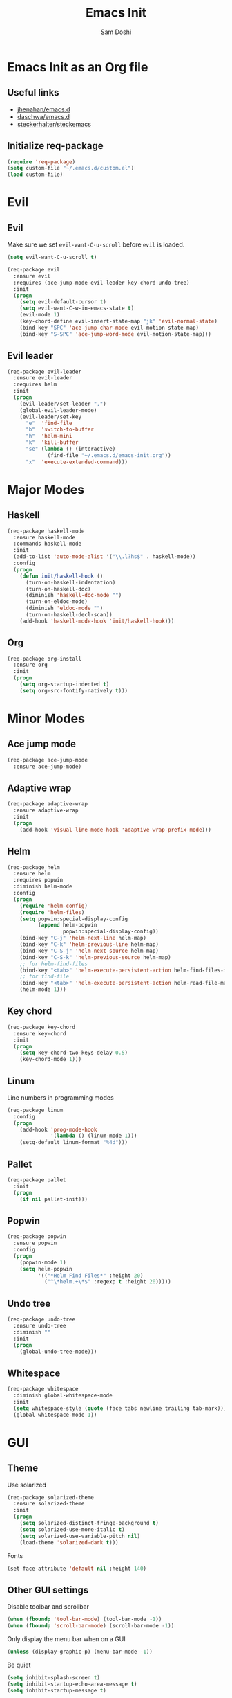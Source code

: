 #+TITLE: Emacs Init
#+AUTHOR: Sam Doshi
#+EMAIL: sam@metal-fish.co.uk

* Emacs Init as an Org file
** Useful links
- [[https://github.com/jhenahan/emacs.d/blob/master/emacs-init.org][jhenahan/emacs.d]]
- [[https://github.com/daschwa/dotfiles/blob/master/emacs.d/emacs-init.org][daschwa/emacs.d]]
- [[https://github.com/steckerhalter/steckemacs/blob/master/steckemacs.org][steckerhalter/steckemacs]]

** Initialize req-package
#+BEGIN_SRC emacs-lisp
(require 'req-package)
(setq custom-file "~/.emacs.d/custom.el")
(load custom-file)
 #+END_SRC

* Evil
** Evil
Make sure we set =evil-want-C-u-scroll= before =evil= is loaded.
#+BEGIN_SRC emacs-lisp
(setq evil-want-C-u-scroll t)
#+END_SRC
#+BEGIN_SRC emacs-lisp
(req-package evil
  :ensure evil
  :requires (ace-jump-mode evil-leader key-chord undo-tree)
  :init
  (progn
    (setq evil-default-cursor t)
    (setq evil-want-C-w-in-emacs-state t)
    (evil-mode 1)
    (key-chord-define evil-insert-state-map "jk" 'evil-normal-state)
    (bind-key "SPC" 'ace-jump-char-mode evil-motion-state-map)
    (bind-key "S-SPC" 'ace-jump-word-mode evil-motion-state-map)))
#+END_SRC

** Evil leader
#+BEGIN_SRC emacs-lisp
(req-package evil-leader
  :ensure evil-leader
  :requires helm
  :init
  (progn
    (evil-leader/set-leader ",")
    (global-evil-leader-mode)
    (evil-leader/set-key
      "e"  'find-file
      "b"  'switch-to-buffer
      "h"  'helm-mini
      "k"  'kill-buffer
      "se" (lambda () (interactive)
             (find-file "~/.emacs.d/emacs-init.org"))
      "x"  'execute-extended-command)))
#+END_SRC

* Major Modes
** Haskell
#+BEGIN_SRC emacs-lisp
(req-package haskell-mode
  :ensure haskell-mode
  :commands haskell-mode
  :init
  (add-to-list 'auto-mode-alist '("\\.l?hs$" . haskell-mode))
  :config
  (progn
    (defun init/haskell-hook ()
      (turn-on-haskell-indentation)
      (turn-on-haskell-doc)
      (diminish 'haskell-doc-mode "")
      (turn-on-eldoc-mode)
      (diminish 'eldoc-mode "")
      (turn-on-haskell-decl-scan))
    (add-hook 'haskell-mode-hook 'init/haskell-hook)))
#+END_SRC
** Org
#+BEGIN_SRC emacs-lisp
(req-package org-install
  :ensure org
  :init
  (progn
    (setq org-startup-indented t)
    (setq org-src-fontify-natively t)))
#+END_SRC

* Minor Modes
** Ace jump mode
#+BEGIN_SRC emacs-lisp
(req-package ace-jump-mode
  :ensure ace-jump-mode)
#+END_SRC
** Adaptive wrap
#+BEGIN_SRC emacs-lisp
(req-package adaptive-wrap
  :ensure adaptive-wrap
  :init
  (progn
    (add-hook 'visual-line-mode-hook 'adaptive-wrap-prefix-mode)))
#+END_SRC
** Helm
#+BEGIN_SRC emacs-lisp
(req-package helm
  :ensure helm
  :requires popwin
  :diminish helm-mode
  :config
  (progn
    (require 'helm-config)
    (require 'helm-files)
    (setq popwin:special-display-config
          (append helm-popwin
                  popwin:special-display-config))
    (bind-key "C-j" 'helm-next-line helm-map)
    (bind-key "C-k" 'helm-previous-line helm-map)
    (bind-key "C-S-j" 'helm-next-source helm-map)
    (bind-key "C-S-k" 'helm-previous-source helm-map)
    ;; for helm-find-files
    (bind-key "<tab>" 'helm-execute-persistent-action helm-find-files-map)
    ;; for find-file
    (bind-key "<tab>" 'helm-execute-persistent-action helm-read-file-map)
    (helm-mode 1)))
#+END_SRC

** Key chord
#+BEGIN_SRC emacs-lisp
(req-package key-chord
  :ensure key-chord
  :init
  (progn
    (setq key-chord-two-keys-delay 0.5)
    (key-chord-mode 1)))
#+END_SRC

** Linum
Line numbers in programming modes
#+BEGIN_SRC emacs-lisp
(req-package linum
  :config
  (progn
    (add-hook 'prog-mode-hook
              '(lambda () (linum-mode 1)))
    (setq-default linum-format "%4d")))
#+END_SRC

** Pallet
#+BEGIN_SRC emacs-lisp
(req-package pallet
  :init
  (progn
    (if nil pallet-init)))
#+END_SRC

** Popwin
#+BEGIN_SRC emacs-lisp
(req-package popwin
  :ensure popwin
  :config
  (progn
    (popwin-mode 1)
    (setq helm-popwin
          '(("*Helm Find Files*" :height 20)
            ("^\*helm.+\*$" :regexp t :height 20)))))
#+END_SRC
** Undo tree
#+BEGIN_SRC emacs-lisp
(req-package undo-tree
  :ensure undo-tree
  :diminish ""
  :init
  (progn
    (global-undo-tree-mode)))
#+END_SRC
** Whitespace
#+BEGIN_SRC emacs-lisp
    (req-package whitespace
      :diminish global-whitespace-mode
      :init
      (setq whitespace-style (quote (face tabs newline trailing tab-mark)))
      (global-whitespace-mode 1))
#+END_SRC

* GUI
** Theme
Use solarized
#+BEGIN_SRC emacs-lisp
(req-package solarized-theme
  :ensure solarized-theme
  :init
  (progn
    (setq solarized-distinct-fringe-background t)
    (setq solarized-use-more-italic t)
    (setq solarized-use-variable-pitch nil)
    (load-theme 'solarized-dark t)))
#+END_SRC

Fonts
#+BEGIN_SRC emacs-lisp
(set-face-attribute 'default nil :height 140)
#+END_SRC

** Other GUI settings
Disable toolbar and scrollbar
#+BEGIN_SRC emacs-lisp
(when (fboundp 'tool-bar-mode) (tool-bar-mode -1))
(when (fboundp 'scroll-bar-mode) (scroll-bar-mode -1))
#+END_SRC

Only display the menu bar when on a GUI
#+BEGIN_SRC emacs-lisp
(unless (display-graphic-p) (menu-bar-mode -1))
#+END_SRC

Be quiet
#+BEGIN_SRC emacs-lisp
(setq inhibit-splash-screen t)
(setq inhibit-startup-echo-area-message t)
(setq inhibit-startup-message t)
#+END_SRC

Change buffer font sizes with Super-{-=0}
#+BEGIN_SRC emacs-lisp
(setq text-scale-mode-step 1.1)
(bind-key "s-=" '(lambda () (interactive) (text-scale-increase 1)))
(bind-key "s--" '(lambda () (interactive) (text-scale-decrease 1)))
(bind-key "s-0" '(lambda () (interactive) (text-scale-set 0)))
#+END_SRC

Change frame font sizes with Super-Shift-{-=}
#+BEGIN_SRC emacs-lisp
(defun init/change-frame-font-height (delta)
  (let ((current-height (face-attribute 'default :height)))
    (set-face-attribute 'default
                        (selected-frame)
                        :height (+ current-height delta))))
(bind-key "s-+" '(lambda () (interactive) (init/change-frame-font-height +10)))
(bind-key "s-_" '(lambda () (interactive) (init/change-frame-font-height -10)))
#+END_SRC

Go into full screen with Super-F
#+BEGIN_SRC emacs-lisp
(bind-key "s-F" 'toggle-frame-fullscreen)
#+END_SRC

* Other settings
** Tab behaviour
#+BEGIN_SRC emacs-lisp
(setq-default indent-tabs-mode nil)
(electric-indent-mode 1)
#+END_SRC

** Visual lines
#+BEGIN_SRC emacs-lisp
(setq-default visual-line-fringe-indicators '(left-curly-arrow right-curly-arrow))
(add-hook 'text-mode-hook 'turn-on-visual-line-mode)
(add-hook 'prog-mode-hook 'turn-on-visual-line-mode)
(diminish 'visual-line-mode "")
#+END_SRC
** # on a Mac
Insert a # with Option-3 on a Mac
#+BEGIN_SRC emacs-lisp
(defun insert-pound ()
  "Inserts a pound into the buffer"
  (insert "#"))

(bind-key* "M-3" '(lambda()(interactive)(insert-pound)))
#+END_SRC

** Path from shell on a Mac
#+BEGIN_SRC emacs-lisp
(req-package exec-path-from-shell
  :init
  (when (memq window-system '(mac ns))
    (exec-path-from-shell-initialize)))
#+END_SRC

** Backups and autosave files
Place them in the tmp directory
#+BEGIN_SRC emacs-lisp
(req-package files
  :init
  (progn
    (setq backup-directory-alist
          `((".*" . ,temporary-file-directory)))
    (setq auto-save-file-name-transforms
          `((".*" ,temporary-file-directory t)))))
#+END_SRC

* Fulfill requirements
#+BEGIN_SRC emacs-lisp
(req-package-finish)
#+END_SRC
